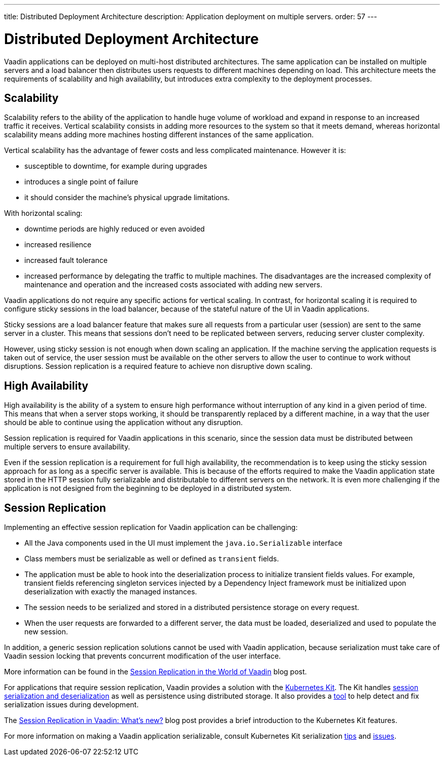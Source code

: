 ---
title: Distributed Deployment Architecture
description: Application deployment on multiple servers.
order: 57
---

= Distributed Deployment Architecture

Vaadin applications can be deployed on multi-host distributed architectures.
The same application can be installed on multiple servers and a load balancer then distributes users requests to different machines depending on load.
This architecture meets the requirements of scalability and high availability, but introduces extra complexity to the deployment processes.

== Scalability

Scalability refers to the ability of the application to handle huge volume of workload and expand in response to an increased traffic it receives.
Vertical scalability consists in adding more resources to the system so that it meets demand, whereas horizontal scalability means adding more machines hosting different instances of the same application.

Vertical scalability has the advantage of fewer costs and less complicated maintenance.
However it is:

- susceptible to downtime, for example during upgrades
- introduces a single point of failure
- it should consider the machine's physical upgrade limitations.

With horizontal scaling:

- downtime periods are highly reduced or even avoided
- increased resilience
- increased fault tolerance 
- increased performance by delegating the traffic to multiple machines.
The disadvantages are the increased complexity of maintenance and operation and the increased costs associated with adding new servers.    

Vaadin applications do not require any specific actions for vertical scaling.
In contrast, for horizontal scaling it is required to configure sticky sessions in the load balancer, because of the stateful nature of the UI in Vaadin applications.

Sticky sessions are a load balancer feature that makes sure all requests from a particular user (session) are sent to the same server in a cluster. This means that sessions don't need to be replicated between servers, reducing server cluster complexity.

However, using sticky session is not enough when down scaling an application.
If the machine serving the application requests is taken out of service, the user session must be available on the other servers to allow the user to continue to work without disruptions.
Session replication is a required feature to achieve non disruptive down scaling.


== High Availability

High availability is the ability of a system to ensure high performance without interruption of any kind in a given period of time.
This means that when a server stops working, it should be transparently replaced by a different machine, in a way that the user should be able to continue using the application without any disruption.

Session replication is required for Vaadin applications in this scenario, since the session data must be distributed between multiple servers to ensure availability.

Even if the session replication is a requirement for full high availability, the recommendation is to keep using the sticky session approach for as long as a specific server is available.
This is because of the efforts required to make the Vaadin application state stored in the HTTP session fully serializable and distributable to different servers on the network.
It is even more challenging if the application is not designed from the beginning to be deployed in a distributed system.


== Session Replication

Implementing an effective session replication for Vaadin application can be challenging:

* All the Java components used in the UI must implement the [interfacename]`java.io.Serializable` interface
* Class members must be serializable as well or defined as `transient` fields.
* The application must be able to hook into the deserialization process to initialize transient fields values. 
  For example, transient fields referencing singleton services injected by a Dependency Inject framework must be initialized upon deserialization with exactly the managed instances.
* The session needs to be serialized and stored in a distributed persistence storage on every request.
* When the user requests are forwarded to a different server, the data must be loaded, deserialized and used to populate the new session.


In addition, a generic session replication solutions cannot be used with Vaadin application, because serialization must take care of Vaadin session locking that prevents concurrent modification of the user interface.

More information can be found in the link:https://vaadin.com/blog/session-replication-in-the-world-of-vaadin[Session Replication in the World of Vaadin] blog post.

For applications that require session replication, Vaadin provides a solution with the <<{articles}/tools/kubernetes/index#, Kubernetes Kit>>.
The Kit handles <<{articles}/tools/kubernetes/session-replication#kubernetes-kit-session-replication,session serialization and deserialization>> as well as persistence using distributed storage.
It also provides a <<{articles}/tools/kubernetes/session-replication-debug-tool#,tool>> to help detect and fix serialization issues during development.

The link:https://vaadin.com/blog/session-replication-in-vaadin-whats-new[Session Replication in Vaadin: What's new?] blog post provides a brief introduction to the Kubernetes Kit features.

For more information on making a Vaadin application serializable, consult Kubernetes Kit serialization <<{articles}/tools/kubernetes/session-replication#session-replication-tips,tips>> and <<{articles}/tools/kubernetes/session-replication#session-replication-issues,issues>>.